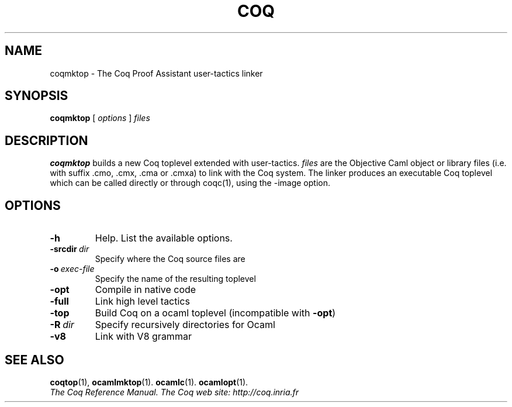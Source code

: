 .TH COQ 1 "April 25, 2001"

.SH NAME
coqmktop \- The Coq Proof Assistant user-tactics linker


.SH SYNOPSIS
.B coqmktop
[
.I options
]
.I files


.SH DESCRIPTION

.B coqmktop
builds a new Coq toplevel extended with user-tactics.
.IR files \&
are the Objective Caml object or library files
(i.e. with suffix .cmo, .cmx, .cma or .cmxa) to link with the Coq system.
The linker produces an executable Coq toplevel which can be called
directly or through coqc(1), using the \-image option.

.SH OPTIONS

.TP
.BI \-h
Help. List the available options.

.TP
.BI \-srcdir \ dir
Specify where the Coq source files are

.TP
.BI \-o \ exec\-file
Specify the name of the resulting toplevel

.TP
.B \-opt
Compile in native code

.TP
.B \-full
Link high level tactics

.TP
.B \-top
Build Coq on a ocaml toplevel (incompatible with
.BR \-opt )

.TP
.BI \-R \ dir
Specify recursively directories for Ocaml

.TP
.B \-v8
Link with V8 grammar


.SH SEE ALSO

.BR coqtop (1),
.BR ocamlmktop (1).
.BR ocamlc (1).
.BR ocamlopt (1).
.br
.I
The Coq Reference Manual.
.I
The Coq web site: http://coq.inria.fr
